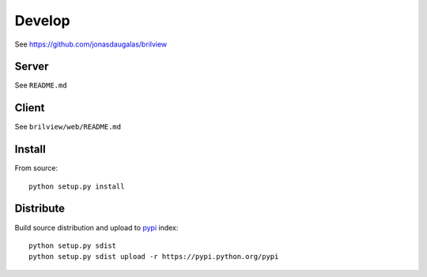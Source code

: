 Develop
=======

See https://github.com/jonasdaugalas/brilview

Server
------

See ``README.md``

Client
------

See ``brilview/web/README.md``

Install
-------

From source::

  python setup.py install

Distribute
----------

Build source distribution and upload to `pypi <https://pypi.python.org/pypi>`_ index::

  python setup.py sdist
  python setup.py sdist upload -r https://pypi.python.org/pypi
